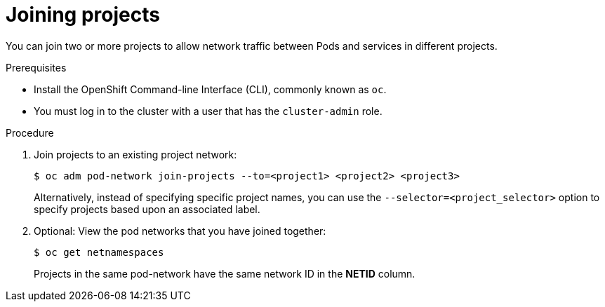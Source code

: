 // Module included in the following assemblies:
// * networking/multitenant-isolation.adoc

[id="nw-multitenant-joining_{context}"]
= Joining projects

You can join two or more projects to allow network traffic between Pods and
services in different projects.

.Prerequisites

* Install the OpenShift Command-line Interface (CLI), commonly known as `oc`.
* You must log in to the cluster with a user that has the `cluster-admin` role.

.Procedure

. Join projects to an existing project network:
+
----
$ oc adm pod-network join-projects --to=<project1> <project2> <project3>
----
+
Alternatively, instead of specifying specific project names, you can use the
`--selector=<project_selector>` option to specify projects based upon an
associated label.

. Optional: View the pod networks that you have joined together:
+
----
$ oc get netnamespaces
----
+
Projects in the same pod-network have the same network ID in the *NETID* column.
